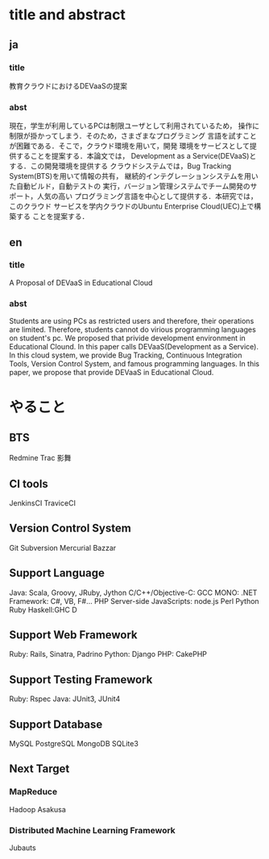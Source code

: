 * title and abstract
** ja
*** title
教育クラウドにおけるDEVaaSの提案

*** abst
現在，学生が利用しているPCは制限ユーザとして利用されているため，
操作に制限が掛かってしまう．そのため，さまざまなプログラミング
言語を試すことが困難である．そこで，クラウド環境を用いて，開発
環境をサービスとして提供することを提案する．本論文では，
Development as a Service(DEVaaS)とする．この開発環境を提供する
クラウドシステムでは，Bug Tracking System(BTS)を用いて情報の共有，
継続的インテグレーションシステムを用いた自動ビルド，自動テストの
実行，バージョン管理システムでチーム開発のサポート，人気の高い
プログラミング言語を中心として提供する．本研究では，このクラウド
サービスを学内クラウドのUbuntu Enterprise Cloud(UEC)上で構築する
ことを提案する．

** en
*** title
A Proposal of DEVaaS in Educational Cloud

*** abst
Students are using PCs as restricted users and therefore, their operations are limited.
Therefore, students cannot do virious programming languages
on student's pc. We proposed that privide development environment
in Educational Clound. In this paper calls DEVaaS(Development as
a Service). In this cloud system, we provide
Bug Tracking, Continuous Integration Tools, Version Control System,
and famous programming languages.
In this paper, we propose that provide DEVaaS in Educational Cloud.

* やること
** BTS
Redmine
Trac
影舞

** CI tools
JenkinsCI
TraviceCI

** Version Control System
Git
Subversion
Mercurial
Bazzar

** Support Language
Java: Scala, Groovy, JRuby, Jython
C/C++/Objective-C: GCC
MONO: .NET Framework: C#, VB, F#...
PHP
Server-side JavaScripts: node.js
Perl
Python
Ruby
Haskell:GHC
D

** Support Web Framework
Ruby: Rails, Sinatra, Padrino
Python: Django
PHP: CakePHP

** Support Testing Framework
Ruby: Rspec
Java: JUnit3, JUnit4

** Support Database
MySQL
PostgreSQL
MongoDB
SQLite3

** Next Target
*** MapReduce
Hadoop
Asakusa

*** Distributed Machine Learning Framework
    Jubauts

